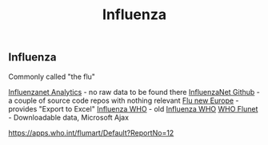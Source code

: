 :PROPERTIES:
:ID:       be9f0fc9-4b3e-4660-afa0-63f7b85c634b
:END:
#+title: Influenza

** Influenza
   Commonly called "the flu"

   [[http://www.influenzanet.info/][Influenzanet Analytics]] - no raw data to be found there
   [[https://influenzanet.github.io/][InfluenzaNet Github]] - a couple of source code repos with nothing relevant
   [[https://flunewseurope.org/][Flu new Europe]] - provides "Export to Excel"
   [[https://www.who.int/influenza/resources/charts/en/][Influenza WHO]] - old
   [[https://www.who.int/teams/global-influenza-programme][Influenza WHO]]
   [[https://apps.who.int/flumart/Default?ReportNo=12][WHO Flunet]] - Downloadable data, Microsoft Ajax

   https://apps.who.int/flumart/Default?ReportNo=12

